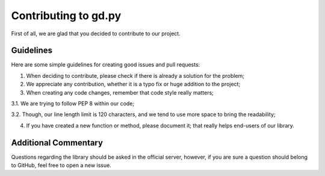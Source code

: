 Contributing to gd.py
=====================

First of all, we are glad that you decided to contribute to our project.

Guidelines
----------

Here are some simple guidelines for creating good issues and pull requests:

1. When deciding to contribute, please check if there is already a solution for the problem;

2. We appreciate any contribution, whether it is a typo fix or huge addition to the project;

3. When creating any code changes, remember that code style really matters;

3.1. We are trying to follow PEP 8 within our code;

3.2. Though, our line length limit is 120 characters, and we tend to use more space to bring the readability;

4. If you have created a new function or method, please document it; that really helps end-users of our library.

Additional Commentary
---------------------

Questions regarding the library should be asked in the official server,
however, if you are sure a question should belong to GitHub, feel free to open a new issue.
